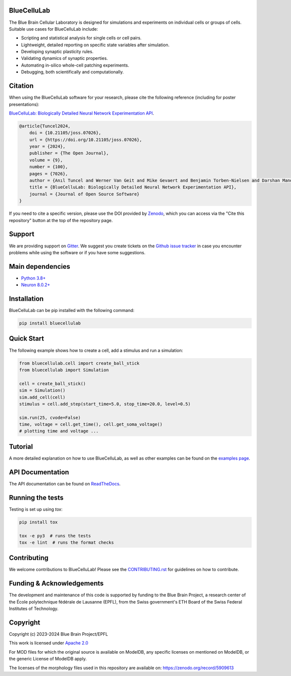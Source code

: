 |banner|

BlueCelluLab
============

+----------------+------------+
| Latest Release | |pypi|     |
+----------------+------------+
| Documentation  | |docs|     |
+----------------+------------+
| License        | |license|  |
+----------------+------------+
| Build Status 	 | |tests|    |
+----------------+------------+
| Coverage       | |coverage| |
+----------------+------------+
| Gitter         | |gitter|   |
+----------------+------------+
| Paper           | |joss|     |
+----------------+------------+
| Zenodo         | |zenodo|   |
+----------------+------------+

The Blue Brain Cellular Laboratory is designed for simulations and experiments on individual cells or groups of cells.
Suitable use cases for BlueCelluLab include:

* Scripting and statistical analysis for single cells or cell pairs.

* Lightweight, detailed reporting on specific state variables after simulation.

* Developing synaptic plasticity rules.

* Validating dynamics of synaptic properties.

* Automating in-silico whole-cell patching experiments.

* Debugging, both scientifically and computationally.

Citation
========

When using the BlueCelluLab software for your research, please cite the following reference (including for poster presentations):

`BlueCelluLab: Biologically Detailed Neural Network Experimentation API <https://doi.org/10.21105/joss.07026>`_.

.. code-block::

    @article{Tuncel2024,
        doi = {10.21105/joss.07026},
        url = {https://doi.org/10.21105/joss.07026},
        year = {2024},
        publisher = {The Open Journal},
        volume = {9},
        number = {100},
        pages = {7026},
        author = {Anıl Tuncel and Werner Van Geit and Mike Gevaert and Benjamin Torben-Nielsen and Darshan Mandge and İlkan Kılıç and Aurélien Jaquier and Eilif Muller and Lida Kanari and Henry Markram},
        title = {BlueCelluLab: Biologically Detailed Neural Network Experimentation API},
        journal = {Journal of Open Source Software}
    }

If you need to cite a specific version, please use the DOI provided by `Zenodo <https://zenodo.org/records/8113483>`_, which you can access via the "Cite this repository" button at the top of the repository page.

Support
=======

We are providing support on `Gitter <https://gitter.im/BlueBrain/BlueCelluLab>`_. We suggest you create tickets on the `Github issue tracker <https://github.com/BlueBrain/BlueCelluLab/issues>`_ in case you encounter problems while using the software or if you have some suggestions.

Main dependencies
=================

* `Python 3.8+ <https://www.python.org/downloads/release/python-380/>`_
* `Neuron 8.0.2+ <https://pypi.org/project/NEURON/>`_

Installation
============

BlueCelluLab can be pip installed with the following command:

.. code-block:: python

    pip install bluecellulab

Quick Start
===========

The following example shows how to create a cell, add a stimulus and run a simulation:

.. code-block:: python

    from bluecellulab.cell import create_ball_stick
    from bluecellulab import Simulation

    cell = create_ball_stick()
    sim = Simulation()
    sim.add_cell(cell)
    stimulus = cell.add_step(start_time=5.0, stop_time=20.0, level=0.5)

    sim.run(25, cvode=False)
    time, voltage = cell.get_time(), cell.get_soma_voltage()
    # plotting time and voltage ...

.. image:: https://raw.githubusercontent.com/BlueBrain/BlueCelluLab/main/docs/images/voltage-readme.png
   :alt: Voltage plot

Tutorial
========

A more detailed explanation on how to use BlueCelluLab, as well as other examples can be found on the `examples page <https://github.com/BlueBrain/BlueCelluLab/blob/main/examples/README.rst>`_.

API Documentation
=================

The API documentation can be found on `ReadTheDocs <https://bluecellulab.readthedocs.io>`_.

Running the tests
=================

Testing is set up using `tox`:

.. code-block:: bash

    pip install tox

    tox -e py3  # runs the tests
    tox -e lint  # runs the format checks

Contributing
============

We welcome contributions to BlueCelluLab! Please see the `CONTRIBUTING.rst <https://github.com/BlueBrain/BlueCelluLab/blob/main/CONTRIBUTING.rst>`_ for guidelines on how to contribute.

Funding & Acknowledgements
==========================

The development and maintenance of this code is supported by funding to the Blue Brain Project, a research center of the École polytechnique fédérale de Lausanne (EPFL), from the Swiss government's ETH Board of the Swiss Federal Institutes of Technology.

Copyright
=========

Copyright (c) 2023-2024 Blue Brain Project/EPFL

This work is licensed under `Apache 2.0 <https://www.apache.org/licenses/LICENSE-2.0.html>`_

For MOD files for which the original source is available on ModelDB, any specific licenses on mentioned on ModelDB, or the generic License of ModelDB apply.

The licenses of the morphology files used in this repository are available on: https://zenodo.org/record/5909613


.. |license| image:: https://img.shields.io/badge/License-Apache%202.0-blue.svg
                :target: https://github.com/BlueBrain/BlueCelluLab/blob/main/LICENSE

.. |tests| image:: https://github.com/BlueBrain/BlueCelluLab/actions/workflows/test.yml/badge.svg?branch=main
   :target: https://github.com/BlueBrain/BlueCelluLab/actions/workflows/test.yml
   :alt: CI

.. |pypi| image:: https://img.shields.io/pypi/v/bluecellulab.svg
               :target: https://pypi.org/project/bluecellulab/
               :alt: latest release

.. |docs| image:: https://readthedocs.org/projects/bluecellulab/badge/?version=latest
               :target: https://bluecellulab.readthedocs.io/
               :alt: latest documentation

.. |coverage| image:: https://codecov.io/github/BlueBrain/BlueCelluLab/coverage.svg?branch=main
                   :target: https://codecov.io/gh/BlueBrain/bluecellulab
                   :alt: coverage

.. |gitter| image:: https://badges.gitter.im/Join%20Chat.svg
                 :target: https://gitter.im/BlueBrain/BlueCelluLab
                 :alt: Join the chat at https://gitter.im/BlueBrain/BlueCelluLab

.. |joss| image:: https://joss.theoj.org/papers/effd553ca48734a2966d9d7ace3b05ff/status.svg
                :target: https://joss.theoj.org/papers/effd553ca48734a2966d9d7ace3b05ff
                :alt: JOSS

.. |zenodo| image:: https://zenodo.org/badge/640805129.svg
                 :target: https://zenodo.org/badge/latestdoi/640805129

..
    The following image is also defined in the index.rst file, as the relative path is
    different, depending from where it is sourced.
    The following location is used for the github README
    The index.rst location is used for the docs README; index.rst also defined an end-marker,
    to skip content after the marker 'substitutions'.

.. substitutions
.. |banner| image:: https://raw.githubusercontent.com/BlueBrain/BlueCelluLab/main/docs/source/logo/BlueCelluLabBanner.jpg

